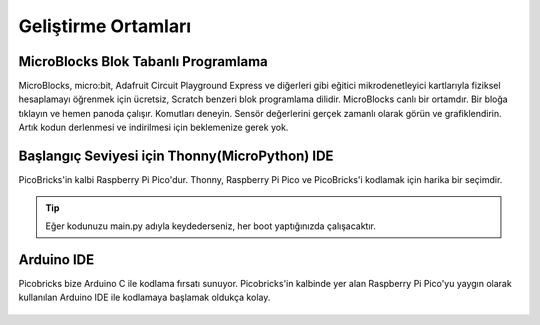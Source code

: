########################
Geliştirme Ortamları
########################


MicroBlocks Blok Tabanlı Programlama
---------------------------------------
 
MicroBlocks, micro:bit, Adafruit Circuit Playground Express ve diğerleri gibi eğitici mikrodenetleyici kartlarıyla fiziksel hesaplamayı öğrenmek için ücretsiz, Scratch benzeri blok programlama dilidir. MicroBlocks canlı bir ortamdır. Bir bloğa tıklayın ve hemen panoda çalışır. Komutları deneyin. Sensör değerlerini gerçek zamanlı olarak görün ve grafiklendirin. Artık kodun derlenmesi ve indirilmesi için beklemenize gerek yok.


.. figure:: ../_static/main.png
    :align: center
    :width: 320
    :figclass: align-center

Başlangıç Seviyesi için Thonny(MicroPython) IDE
---------------------------------------
 
PicoBricks'in kalbi Raspberry Pi Pico'dur. Thonny, Raspberry Pi Pico ve PicoBricks'i kodlamak için harika bir seçimdir. 

.. figure:: ../_static/main1.png
    :align: center
    :width: 320
    :figclass: align-center

.. tip::
     Eğer kodunuzu main.py adıyla keydederseniz, her boot yaptığınızda çalışacaktır.
     
Arduino IDE 
-------------

Picobricks bize Arduino C ile kodlama fırsatı sunuyor. Picobricks'in kalbinde yer alan Raspberry Pi Pico'yu yaygın olarak kullanılan Arduino IDE ile kodlamaya başlamak oldukça kolay.


.. figure:: ../_static/main2.png
    :align: center
    :width: 320
    :figclass: align-center

